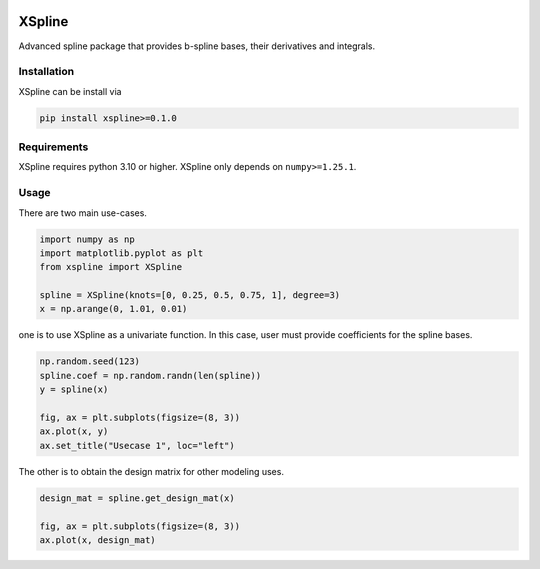 .. image:: https://github.com/zhengp0/xspline/workflows/python-build/badge.svg
    :target: https://github.com/zhengp0/xspline/actions

.. image:: https://badge.fury.io/py/xspline.svg
    :target: https://badge.fury.io/py/xspline

XSpline
=======

Advanced spline package that provides b-spline bases, their derivatives and integrals.


Installation
------------

XSpline can be install via

.. code-block:: bash

    pip install xspline>=0.1.0


Requirements
------------

XSpline requires python 3.10 or higher. XSpline only depends on ``numpy>=1.25.1``.


Usage
-----

There are two main use-cases.

.. code-block:: python
    
    import numpy as np
    import matplotlib.pyplot as plt
    from xspline import XSpline

    spline = XSpline(knots=[0, 0.25, 0.5, 0.75, 1], degree=3)
    x = np.arange(0, 1.01, 0.01)


one is to use XSpline as a univariate function. In this case, user must provide
coefficients for the spline bases.

.. code-block:: python

    np.random.seed(123)
    spline.coef = np.random.randn(len(spline))
    y = spline(x)

    fig, ax = plt.subplots(figsize=(8, 3))
    ax.plot(x, y)
    ax.set_title("Usecase 1", loc="left")

.. image:: images/readme_usage_0.png
    :alt: usecase_1

The other is to obtain the design matrix for other modeling uses.

.. code-block:: python

    design_mat = spline.get_design_mat(x)

    fig, ax = plt.subplots(figsize=(8, 3))
    ax.plot(x, design_mat)

.. image:: images/readme_usage_1.png
    :alt: usecase_2
